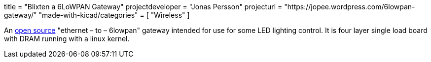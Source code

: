 +++
title = "Blixten a 6LoWPAN Gateway"
projectdeveloper = "Jonas Persson"
projecturl = "https://jopee.wordpress.com/6lowpan-gateway/"
"made-with-kicad/categories" = [
    "Wireless"
]
+++

An https://github.com/jonpe960/blixten/tree/master/Blixten%20Gateway[open source] "ethernet – to – 6lowpan" gateway intended for use for some LED lighting control. It is four layer single load board with DRAM running with a linux kernel.

